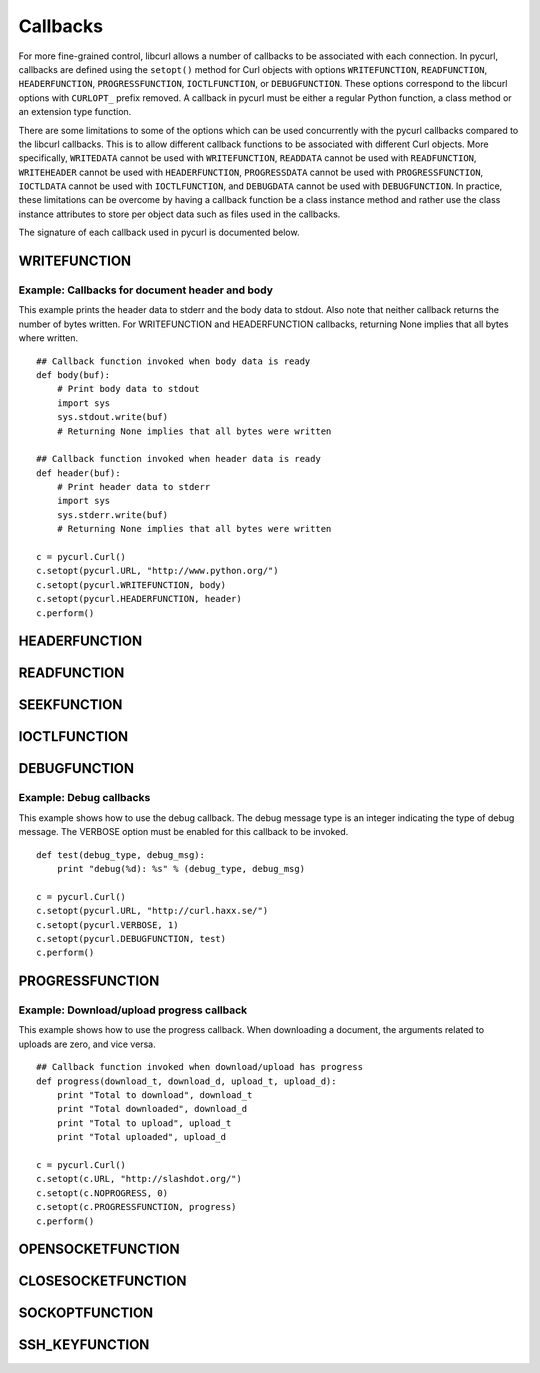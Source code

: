 .. _callbacks:

Callbacks
=========

For more fine-grained control, libcurl allows a number of callbacks to be
associated with each connection. In pycurl, callbacks are defined using the
``setopt()`` method for Curl objects with options ``WRITEFUNCTION``,
``READFUNCTION``, ``HEADERFUNCTION``, ``PROGRESSFUNCTION``, ``IOCTLFUNCTION``, or
``DEBUGFUNCTION``. These options correspond to the libcurl options with ``CURLOPT_``
prefix removed. A callback in pycurl must be either a regular Python
function, a class method or an extension type function.

There are some limitations to some of the options which can be used
concurrently with the pycurl callbacks compared to the libcurl callbacks.
This is to allow different callback functions to be associated with different
Curl objects. More specifically, ``WRITEDATA`` cannot be used with
``WRITEFUNCTION``, ``READDATA`` cannot be used with ``READFUNCTION``,
``WRITEHEADER`` cannot be used with ``HEADERFUNCTION``, ``PROGRESSDATA``
cannot be used with ``PROGRESSFUNCTION``, ``IOCTLDATA``
cannot be used with ``IOCTLFUNCTION``, and ``DEBUGDATA`` cannot be used with
``DEBUGFUNCTION``. In practice, these limitations can be overcome by having a
callback function be a class instance method and rather use the class
instance attributes to store per object data such as files used in the
callbacks.

The signature of each callback used in pycurl is documented below.


WRITEFUNCTION
-------------

.. function:: WRITEFUNCTION(byte string) -> number of characters written

    Callback for writing data. Corresponds to `CURLOPT_WRITEFUNCTION`_
    in libcurl.

    On Python 3, the argument is of type ``bytes``.

    The ``WRITEFUNCTION`` callback may return the number of bytes written.
    If this number is not equal to the size of the byte string, this signifies
    an error and libcurl will abort the request. Returning ``None`` is an
    alternate way of indicating that the callback has consumed all of the
    string passed to it and, hence, succeeded.

    `write_test.py test`_ shows how to use ``WRITEFUNCTION``.


Example: Callbacks for document header and body
~~~~~~~~~~~~~~~~~~~~~~~~~~~~~~~~~~~~~~~~~~~~~~~

This example prints the header data to stderr and the body data to stdout.
Also note that neither callback returns the number of bytes written. For
WRITEFUNCTION and HEADERFUNCTION callbacks, returning None implies that all
bytes where written.

::

    ## Callback function invoked when body data is ready
    def body(buf):
        # Print body data to stdout
        import sys
        sys.stdout.write(buf)
        # Returning None implies that all bytes were written

    ## Callback function invoked when header data is ready
    def header(buf):
        # Print header data to stderr
        import sys
        sys.stderr.write(buf)
        # Returning None implies that all bytes were written

    c = pycurl.Curl()
    c.setopt(pycurl.URL, "http://www.python.org/")
    c.setopt(pycurl.WRITEFUNCTION, body)
    c.setopt(pycurl.HEADERFUNCTION, header)
    c.perform()


HEADERFUNCTION
--------------

.. function:: HEADERFUNCTION(byte string) -> number of characters written

    Callback for writing received headers. Corresponds to
    `CURLOPT_HEADERFUNCTION`_ in libcurl.

    On Python 3, the argument is of type ``bytes``.

    The ``HEADERFUNCTION`` callback may return the number of bytes written.
    If this number is not equal to the size of the byte string, this signifies
    an error and libcurl will abort the request. Returning ``None`` is an
    alternate way of indicating that the callback has consumed all of the
    string passed to it and, hence, succeeded.

    `header_test.py test`_ shows how to use ``WRITEFUNCTION``.


READFUNCTION
------------

.. function:: READFUNCTION(number of characters to read) -> byte string

    Callback for reading data. Corresponds to `CURLOPT_READFUNCTION`_ in
    libcurl.

    On Python 3, the callback must return either a byte string or a Unicode
    string consisting of ASCII code points only.

    In addition, ``READFUNCTION`` may return ``READFUNC_ABORT`` or
    ``READFUNC_PAUSE``. See the libcurl documentation for an explanation
    of these values.

    The `file_upload.py example`_ in the distribution contains example code for
    using ``READFUNCTION``.


.. _SEEKFUNCTION:

SEEKFUNCTION
------------

.. function:: SEEKFUNCTION(offset, origin) -> status

    Callback for seek operations. Corresponds to `CURLOPT_SEEKFUNCTION`_
    in libcurl.


IOCTLFUNCTION
-------------

.. function:: IOCTLFUNCTION(ioctl cmd) -> status

    Callback for I/O operations. Corresponds to `CURLOPT_IOCTLFUNCTION`_
    in libcurl.

    *Note:* this callback is deprecated. Use :ref:`SEEKFUNCTION <SEEKFUNCTION>` instead.


DEBUGFUNCTION
-------------

.. function:: DEBUGFUNCTION(debug message type, debug message byte string) -> None

    Callback for debug information. Corresponds to `CURLOPT_DEBUGFUNCTION`_
    in libcurl.

    *Changed in version 7.19.5.2:* The second argument to a ``DEBUGFUNCTION``
    callback is now of type ``bytes`` on Python 3. Previously the argument was
    of type ``str``.

    `debug_test.py test`_ shows how to use ``DEBUGFUNCTION``.


Example: Debug callbacks
~~~~~~~~~~~~~~~~~~~~~~~~

This example shows how to use the debug callback. The debug message type is
an integer indicating the type of debug message. The VERBOSE option must be
enabled for this callback to be invoked.

::

    def test(debug_type, debug_msg):
        print "debug(%d): %s" % (debug_type, debug_msg)

    c = pycurl.Curl()
    c.setopt(pycurl.URL, "http://curl.haxx.se/")
    c.setopt(pycurl.VERBOSE, 1)
    c.setopt(pycurl.DEBUGFUNCTION, test)
    c.perform()


PROGRESSFUNCTION
----------------

.. function:: PROGRESSFUNCTION(download total, downloaded, upload total, uploaded) -> status

    Callback for progress meter. Corresponds to `CURLOPT_PROGRESSFUNCTION`_
    in libcurl.


Example: Download/upload progress callback
~~~~~~~~~~~~~~~~~~~~~~~~~~~~~~~~~~~~~~~~~~

This example shows how to use the progress callback. When downloading a
document, the arguments related to uploads are zero, and vice versa.

::

    ## Callback function invoked when download/upload has progress
    def progress(download_t, download_d, upload_t, upload_d):
        print "Total to download", download_t
        print "Total downloaded", download_d
        print "Total to upload", upload_t
        print "Total uploaded", upload_d

    c = pycurl.Curl()
    c.setopt(c.URL, "http://slashdot.org/")
    c.setopt(c.NOPROGRESS, 0)
    c.setopt(c.PROGRESSFUNCTION, progress)
    c.perform()


OPENSOCKETFUNCTION
------------------

.. function:: OPENSOCKETFUNCTION(purpose, address) -> int

    Callback for opening sockets. Corresponds to
    `CURLOPT_OPENSOCKETFUNCTION`_ in libcurl.

    *purpose* is a ``SOCKTYPE_*`` value.

    *address* is a `namedtuple`_ with ``family``, ``socktype``, ``protocol``
    and ``addr`` fields, per `CURLOPT_OPENSOCKETFUNCTION`_ documentation.

    *addr* is an object representing the address. Currently the following
    address families are supported:

    - ``AF_INET``: *addr* is a 2-tuple of ``(host, port)``.
    - ``AF_INET6``: *addr* is a 4-tuple of ``(host, port, flow info, scope id)``.
    - ``AF_UNIX``: *addr* is a byte string containing path to the Unix socket.

    This behavior matches that of Python's `socket module`_.

    The callback should return a socket object, a socket file descriptor
    or a Python object with a ``fileno`` property containing the socket
    file descriptor.

    The callback may be unset by calling :ref:`setopt <setopt>` with ``None``
    as the value or by calling :ref:`unsetopt <unsetopt>`.

    `open_socket_cb_test.py test`_ shows how to use ``OPENSOCKETFUNCTION``.

    *Changed in version 7.21.5:* Previously, the callback received ``family``,
    ``socktype``, ``protocol`` and ``addr`` parameters (``purpose`` was
    not passed and ``address`` was flattened). Also, ``AF_INET6`` addresses
    were exposed as 2-tuples of ``(host, port)`` rather than 4-tuples.

    *Changed in version 7.19.3:* ``addr`` parameter added to the callback.


CLOSESOCKETFUNCTION
-------------------

.. function:: CLOSESOCKETFUNCTION(curlfd) -> int

    Callback for setting socket options. Corresponds to
    `CURLOPT_CLOSESOCKETFUNCTION`_ in libcurl.

    *curlfd* is the file descriptor to be closed.

    The callback should return an ``int``.

    The callback may be unset by calling :ref:`setopt <setopt>` with ``None``
    as the value or by calling :ref:`unsetopt <unsetopt>`.

    `close_socket_cb_test.py test`_ shows how to use ``CLOSESOCKETFUNCTION``.


SOCKOPTFUNCTION
---------------

.. function:: SOCKOPTFUNCTION(curlfd, purpose) -> int

    Callback for setting socket options. Corresponds to `CURLOPT_SOCKOPTFUNCTION`_
    in libcurl.

    *curlfd* is the file descriptor of the newly created socket.

    *purpose* is a ``SOCKTYPE_*`` value.

    The callback should return an ``int``.

    The callback may be unset by calling :ref:`setopt <setopt>` with ``None``
    as the value or by calling :ref:`unsetopt <unsetopt>`.

    `sockopt_cb_test.py test`_ shows how to use ``SOCKOPTFUNCTION``.


SSH_KEYFUNCTION
---------------

.. function:: SSH_KEYFUNCTION(known_key, found_key, match) -> int

    Callback for known host matching logic. Corresponds to
    `CURLOPT_SSH_KEYFUNCTION`_ in libcurl.

    *known_key* and *found_key* are instances of ``KhKey`` class which is a
    `namedtuple`_ with ``key`` and ``keytype`` fields, corresponding to
    libcurl's ``struct curl_khkey``::

        KhKey = namedtuple('KhKey', ('key', 'keytype'))

    On Python 2, the *key* field of ``KhKey`` is a ``str``. On Python 3, the
    *key* field is ``bytes``. *keytype* is an ``int``.

    *known_key* may be ``None`` when there is no known matching host key.

    ``SSH_KEYFUNCTION`` callback should return a ``KHSTAT_*`` value.

    The callback may be unset by calling :ref:`setopt <setopt>` with ``None``
    as the value or by calling :ref:`unsetopt <unsetopt>`.

    `ssh_key_cb_test.py test`_ shows how to use ``SSH_KEYFUNCTION``.


.. _CURLOPT_HEADERFUNCTION: http://curl.haxx.se/libcurl/c/CURLOPT_HEADERFUNCTION.html
.. _CURLOPT_WRITEFUNCTION: http://curl.haxx.se/libcurl/c/CURLOPT_WRITEFUNCTION.html
.. _CURLOPT_READFUNCTION: http://curl.haxx.se/libcurl/c/CURLOPT_READFUNCTION.html
.. _CURLOPT_PROGRESSFUNCTION: http://curl.haxx.se/libcurl/c/CURLOPT_PROGRESSFUNCTION.html
.. _CURLOPT_DEBUGFUNCTION: http://curl.haxx.se/libcurl/c/CURLOPT_DEBUGFUNCTION.html
.. _CURLOPT_SEEKFUNCTION: http://curl.haxx.se/libcurl/c/CURLOPT_SEEKFUNCTION.html
.. _CURLOPT_IOCTLFUNCTION: http://curl.haxx.se/libcurl/c/CURLOPT_IOCTLFUNCTION.html
.. _file_upload.py example: https://github.com/pycurl/pycurl/blob/master/examples/file_upload.py
.. _write_test.py test: https://github.com/pycurl/pycurl/blob/master/tests/write_test.py
.. _header_test.py test: https://github.com/pycurl/pycurl/blob/master/tests/header_test.py
.. _debug_test.py test: https://github.com/pycurl/pycurl/blob/master/tests/debug_test.py
.. _CURLOPT_SSH_KEYFUNCTION: http://curl.haxx.se/libcurl/c/CURLOPT_SSH_KEYFUNCTION.html
.. _namedtuple: https://docs.python.org/library/collections.html#collections.namedtuple
.. _CURLOPT_SOCKOPTFUNCTION: http://curl.haxx.se/libcurl/c/CURLOPT_SOCKOPTFUNCTION.html
.. _sockopt_cb_test.py test: https://github.com/pycurl/pycurl/blob/master/tests/sockopt_cb_test.py
.. _ssh_key_cb_test.py test: https://github.com/pycurl/pycurl/blob/master/tests/ssh_key_cb_test.py
.. _CURLOPT_CLOSESOCKETFUNCTION: http://curl.haxx.se/libcurl/c/CURLOPT_CLOSESOCKETFUNCTION.html
.. _close_socket_cb_test.py test: https://github.com/pycurl/pycurl/blob/master/tests/close_socket_cb_test.py
.. _CURLOPT_OPENSOCKETFUNCTION: http://curl.haxx.se/libcurl/c/CURLOPT_OPENSOCKETFUNCTION.html
.. _open_socket_cb_test.py test: https://github.com/pycurl/pycurl/blob/master/tests/open_socket_cb_test.py
.. _socket module: https://docs.python.org/library/socket.html
